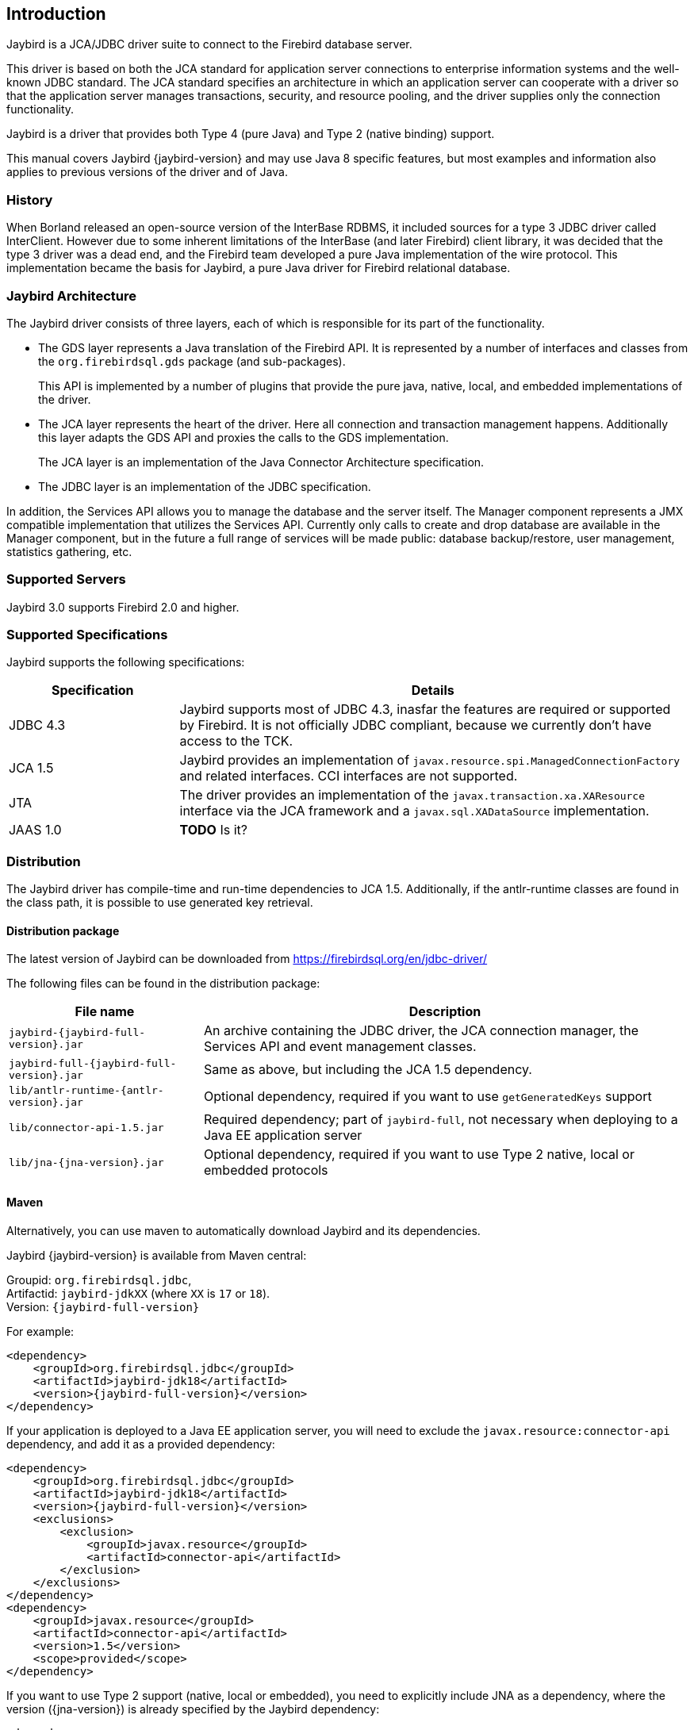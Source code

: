 [[introduction]]
== Introduction

Jaybird is a JCA/JDBC driver suite to connect to the Firebird database
server.

This driver is based on both the JCA standard for application server
connections to enterprise information systems and the well-known JDBC
standard. The JCA standard specifies an architecture in which an
application server can cooperate with a driver so that the application
server manages transactions, security, and resource pooling, and the
driver supplies only the connection functionality.

Jaybird is a driver that provides both Type 4 (pure Java) and Type 2 (native binding) support.

This manual covers Jaybird {jaybird-version} and may use Java 8 specific features, but most 
examples and information also applies to previous versions of the driver and of Java.

=== History

When Borland released an open-source version of the InterBase
RDBMS, it included sources for a type 3 JDBC driver called InterClient.
However due to some inherent limitations of the InterBase (and later
Firebird) client library, it was decided that the type 3 driver was a
dead end, and the Firebird team developed a pure Java implementation of
the wire protocol. This implementation became the basis for Jaybird, a
pure Java driver for Firebird relational database.

=== Jaybird Architecture

The Jaybird driver consists of three layers, each of which is
responsible for its part of the functionality.

* The GDS layer represents a Java translation of the Firebird API. It is
represented by a number of interfaces and classes from the 
`org.firebirdsql.gds` package (and sub-packages).
+
This API is implemented by a number of plugins that provide the pure java, native,
local, and embedded implementations of the driver.
* The JCA layer represents the heart of the driver. Here all connection
and transaction management happens. Additionally this layer adapts the
GDS API and proxies the calls to the GDS implementation.
+
The JCA layer is an implementation of the Java Connector Architecture specification.
* The JDBC layer is an implementation of the JDBC specification.

In addition, the Services API allows you to manage the database and the server 
itself. The Manager component represents a JMX compatible implementation
that utilizes the Services API. Currently only calls to create and drop database 
are available in the Manager component, but in the future a full range of 
services will be made public: database backup/restore, user management, 
statistics gathering, etc.

=== Supported Servers

Jaybird 3.0 supports Firebird 2.0 and higher.

=== Supported Specifications

Jaybird supports the following specifications:

[width="100%",cols="1,3",options="header",]
|=======================================================================
|Specification |Details
|JDBC 4.3 
|Jaybird supports most of JDBC 4.3, inasfar the features are required or supported by Firebird. 
It is not officially JDBC compliant, because we currently don't have access to the TCK.

|JCA 1.5 
|Jaybird provides an implementation of `javax.resource.spi.ManagedConnectionFactory` and related 
interfaces. CCI interfaces are not supported.

|JTA
|The driver provides an implementation of the `javax.transaction.xa.XAResource` interface via the JCA 
framework and a `javax.sql.XADataSource` implementation.

|JAAS 1.0 
|**TODO** Is it?

|=======================================================================

[[distribution]]
=== Distribution

The Jaybird driver has compile-time and run-time dependencies to JCA 1.5. Additionally, if the antlr-runtime classes are found in the class path, it is possible to use 
generated key retrieval.

[[distribution-package]]
==== Distribution package

The latest version of Jaybird can be downloaded from https://firebirdsql.org/en/jdbc-driver/

The following files can be found in the distribution package:

[cols="2,5",options="header",]
|=======================================================================
|File name |Description
| `jaybird-{jaybird-full-version}.jar` 
| An archive containing the JDBC driver, the JCA connection manager, the Services API and event 
management classes.

| `jaybird-full-{jaybird-full-version}.jar` 
| Same as above, but including the JCA 1.5 dependency.

| `lib/antlr-runtime-{antlr-version}.jar`
| Optional dependency, required if you want to use `getGeneratedKeys` support

| `lib/connector-api-1.5.jar`
| Required dependency; part of `jaybird-full`, not necessary when deploying to a Java EE application server

| `lib/jna-{jna-version}.jar`
| Optional dependency, required if you want to use Type 2 native, local or embedded protocols

|=======================================================================

[[distribution-maven]]
==== Maven

Alternatively, you can use maven to automatically download Jaybird and its 
dependencies.

Jaybird {jaybird-version} is available from Maven central:

Groupid: `org.firebirdsql.jdbc`, +
Artifactid: `jaybird-jdkXX` (where `XX` is `17` or `18`). +
Version: `{jaybird-full-version}`

For example:

[source,xml,subs="verbatim,attributes"]
----
<dependency>
    <groupId>org.firebirdsql.jdbc</groupId>
    <artifactId>jaybird-jdk18</artifactId>
    <version>{jaybird-full-version}</version>
</dependency>
----

If your application is deployed to a Java EE application server, you will need to
exclude the `javax.resource:connector-api` dependency, and add it as a provided 
dependency:

[source,xml,subs="verbatim,attributes"]
----
<dependency>
    <groupId>org.firebirdsql.jdbc</groupId>
    <artifactId>jaybird-jdk18</artifactId>
    <version>{jaybird-full-version}</version>
    <exclusions>
        <exclusion>
            <groupId>javax.resource</groupId>
            <artifactId>connector-api</artifactId>
        </exclusion>
    </exclusions>
</dependency>
<dependency>
    <groupId>javax.resource</groupId>
    <artifactId>connector-api</artifactId>
    <version>1.5</version>
    <scope>provided</scope>
</dependency>
----

If you want to use Type 2 support (native, local or embedded), you need to 
explicitly include JNA as a dependency, where the version ({jna-version}) is already specified by
the Jaybird dependency:

[source,xml,subs="verbatim,attributes"]
----
<dependency>
    <groupId>net.java.dev.jna</groupId>
    <artifactId>jna</artifactId>
</dependency>
----

We plan to make native and embedded support a separate library in future 
releases, and provide Firebird client libraries as Maven dependencies as well.

=== Quality Assurance

The Jaybird team uses JUnit test cases to assure the quality of the released 
driver. Also during development unit tests are extensively used. It is not 
allowed to commit a code to the source control until it passes all existing unit
tests. Also each reproducible bug usually gets its own test case. This guarantees
that a clean check out can be compiled and will not contain any previously 
discovered and fixed bug. Currently there are more than 3800 test cases covering 
most of the driver code.

=== Useful resources

==== JDBC

For JDBC documentation, see http://www.oracle.com/technetwork/java/javase/jdbc/index.html[^].

==== Firebird

General information about the Firebird database is available from the Firebird web site (https://www.firebirdsql.org/[^]).

Information about using SQL in Firebird, see the https://www.firebirdsql.org/file/documentation/reference_manuals/fblangref25-en/html/fblangref25.html[Firebird 2.5 Language Reference^] 
and other documents, that are available from the https://www.firebirdsql.org/en/reference-manuals/[Reference Manuals^] section 
of the Firebird web site.

==== Jaybird Support

Support for Jaybird is available through the following channels:

* The https://groups.yahoo.com/group/Firebird-Java[Firebird-Java group^] and corresponding mailing
list firebird-java@yahoogroups.com
+
You can subscribe to the mailing list by sending an email to firebird-java-subscribe@yahoogroups.com
* On https://github.com/FirebirdSQL/jaybird/wiki/[Jaybird wiki^].
+
This is a place where the community shares information about different aspects of Jaybird usage,
configuration examples for different applications/servers, tips and tricks, FAQ, etc.
* On https://stackoverflow.com/[Stack Overflow^], please tag your questions with 
*jaybird* and *firebird*
+
Please make sure to familiarize yourself with the rules and expectations of Stack Overflow before asking, 
see https://stackoverflow.com/tour[Stack Overflow Tour^] and https://stackoverflow.com/help/asking[Help Center: Asking^]

=== Contributing

There are several ways you can contribute to Jaybird or Firebird in general:

* Participate on the mailing lists (see https://www.firebirdsql.org/en/mailing-lists/[^])
* Report bugs or submit patches on the tracker (see <<intro-reporting-bugs>>)
* Create pull requests on GitHub (https://github.com/FirebirdSQL/jaybird[^])
* Become a developer (for Jaybird contact us on firebird-java, for Firebird in general, use the 
Firebird-devel mailing list)
* Become a paying member or sponsor of the Firebird Foundation (see https://www.firebirdsql.org/en/firebird-foundation/[^])

[[intro-reporting-bugs]]
==== Reporting Bugs

The developers follow the firebird-java@yahoogroups.com list. Join the list and post information 
about suspected bugs. List members may be able to help out to determine if it is an actual bug, 
provide a workaround and get you going again, whereas bug fixes might take awhile.

You can report bugs in the Firebird bug tracker, project http://tracker.firebirdsql.org/browse/JDBC["Java Client (Jaybird)"^]

When reporting bugs, please provide a minimal, but complete reproduction, including databases and 
sourcecode to reproduce the problem. Patches to fix bugs are also appreciated. Make sure the patch is 
against a recent master version of the code. You can also fork the jaybird repository and create pull 
requests.

